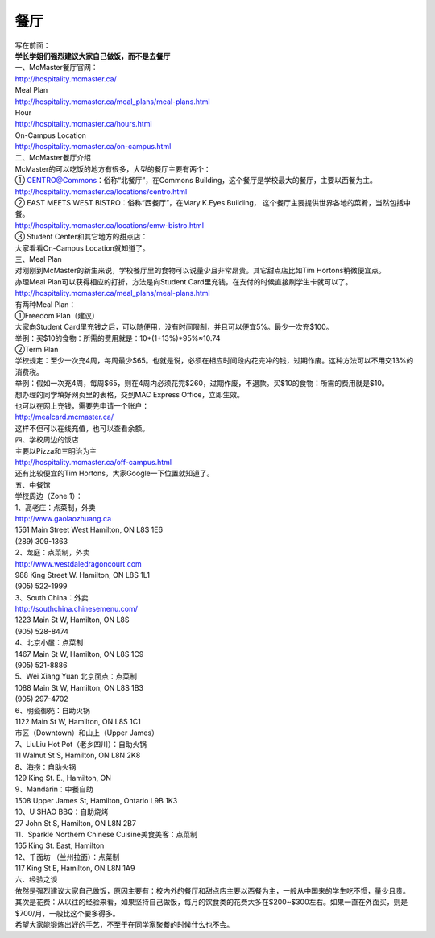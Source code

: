 ﻿餐厅
===========================
| 写在前面：
| **学长学姐们强烈建议大家自己做饭，而不是去餐厅**

| 一、McMaster餐厅官网：
| http://hospitality.mcmaster.ca/
| Meal Plan
| http://hospitality.mcmaster.ca/meal_plans/meal-plans.html
| Hour
| http://hospitality.mcmaster.ca/hours.html
| On-Campus Location
| http://hospitality.mcmaster.ca/on-campus.html

| 二、McMaster餐厅介绍
| McMaster的可以吃饭的地方有很多，大型的餐厅主要有两个：
| ① CENTRO@Commons：俗称“北餐厅”，在Commons Building，这个餐厅是学校最大的餐厅，主要以西餐为主。
| http://hospitality.mcmaster.ca/locations/centro.html
| ② EAST MEETS WEST BISTRO：俗称“西餐厅”，在Mary K.Eyes Building， 这个餐厅主要提供世界各地的菜肴，当然包括中餐。
| http://hospitality.mcmaster.ca/locations/emw-bistro.html
| ③ Student Center和其它地方的甜点店：
| 大家看看On-Campus Location就知道了。

| 三、Meal Plan
| 对刚刚到McMaster的新生来说，学校餐厅里的食物可以说量少且非常昂贵。其它甜点店比如Tim Hortons稍微便宜点。
| 办理Meal Plan可以获得相应的打折，方法是向Student Card里充钱，在支付的时候直接刷学生卡就可以了。
| http://hospitality.mcmaster.ca/meal_plans/meal-plans.html

.. image:: resource/MealPlan.jpg

| 有两种Meal Plan：
| ①Freedom Plan（建议）
| 大家向Student Card里充钱之后，可以随便用，没有时间限制，并且可以便宜5%。最少一次充$100。
| 举例：买$10的食物：所需的费用就是：10*(1+13%)*95%≈10.74
| ②Term Plan
| 学校规定：至少一次充4周，每周最少$65。也就是说，必须在相应时间段内花完冲的钱，过期作废。这种方法可以不用交13%的消费税。
| 举例：假如一次充4周，每周$65，则在4周内必须花完$260，过期作废，不退款。买$10的食物：所需的费用就是$10。

| 想办理的同学填好网页里的表格，交到MAC Express Office，立即生效。
| 也可以在网上充钱，需要先申请一个账户：
| http://mealcard.mcmaster.ca/
| 这样不但可以在线充值，也可以查看余额。

| 四、学校周边的饭店
| 主要以Pizza和三明治为主
| http://hospitality.mcmaster.ca/off-campus.html
| 还有比较便宜的Tim Hortons，大家Google一下位置就知道了。

| 五、中餐馆
| 学校周边（Zone 1）：
| 1、高老庄：点菜制，外卖
| http://www.gaolaozhuang.ca
| 1561 Main Street West Hamilton, ON L8S 1E6
| (289) 309-1363
| 2、龙庭：点菜制，外卖
| http://www.westdaledragoncourt.com
| 988 King Street W. Hamilton, ON L8S 1L1
| (905) 522-1999
| 3、South China：外卖
| http://southchina.chinesemenu.com/
| 1223 Main St W, Hamilton, ON L8S
| (905) 528-8474 
| 4、北京小屋：点菜制
| 1467 Main St W, Hamilton, ON L8S 1C9 
| (905) 521-8886 
| 5、Wei Xiang Yuan 北京面点：点菜制
| 1088 Main St W, Hamilton, ON L8S 1B3
| (905) 297-4702 
| 6、明瓷御苑：自助火锅
| 1122 Main St W, Hamilton, ON L8S 1C1 

| 市区（Downtown）和山上（Upper James）
| 7、LiuLiu Hot Pot（老乡四川）：自助火锅
| 11 Walnut St S, Hamilton, ON L8N 2K8
| 8、海捞：自助火锅
| 129 King St. E., Hamilton, ON
| 9、Mandarin：中餐自助
| 1508 Upper James St, Hamilton, Ontario L9B 1K3
| 10、U SHAO BBQ：自助烧烤
| 27 John St S, Hamilton, ON L8N 2B7
| 11、Sparkle Northern Chinese Cuisine美食美客：点菜制
| 165 King St. East, Hamilton
| 12、千面坊 （兰州拉面）：点菜制
| 117 King St E, Hamilton, ON L8N 1A9

| 六、经验之谈
| 依然是强烈建议大家自己做饭，原因主要有：校内外的餐厅和甜点店主要以西餐为主，一般从中国来的学生吃不惯，量少且贵。
| 其次是花费：从以往的经验来看，如果坚持自己做饭，每月的饮食类的花费大多在$200~$300左右。如果一直在外面买，则是$700/月，一般比这个要多得多。
| 希望大家能锻炼出好的手艺，不至于在同学家聚餐的时候什么也不会。